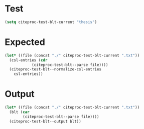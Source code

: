 * Test

#+begin_src emacs-lisp
  (setq citeproc-test-blt-current "thesis")
#+end_src

#+RESULTS:
: thesis

* Expected

#+begin_src emacs-lisp :results value code
  (let* ((file (concat "./" citeproc-test-blt-current ".txt"))
	(csl-entries (cdr
		      (citeproc-test-blt--parse file))))
    (citeproc-test-blt--normalize-csl-entries
      csl-entries))
#+end_src

#+RESULTS:
#+begin_src emacs-lisp
(((annote . "This is a typical thesis entry for a PhD thesis. Note the type field in the database file which uses a localization key. Also note the format of the printed name and compare the useprefix option in the options field as well as vangennep")
  (author
   ((dropping-particle . "de")
    (family . "Geer")
    (given . "Ingrid")))
  (genre . "PhD thesis")
  (id . "geer")
  (issued
   (date-parts
    (1985)))
  (publisher . "Uppsala Universitet")
  (publisher-place . "Uppsala")
  (title . "Earl, saint, bishop, skald and music: The Orkney earldom of the twelfth century. A musicological study")
  (title-short . "Earl, saint, bishop, skald and music")
  (type . "thesis"))
 ((annote . "This is a typical thesis entry for an MA thesis. Note the type field in the database file which uses a localization key")
  (author
   ((family . "Loh")
    (given . "Nin C.")))
  (genre . "Master's thesis")
  (id . "loh")
  (issued
   (date-parts
    (1992)))
  (publisher . "Massachusetts Institute of Technology")
  (publisher-place . "Cambridge, Mass.")
  (title . "High-resolution micromachined interferometric accelerometer")
  (type . "thesis")))
#+end_src
* Output
#+begin_src emacs-lisp :results value code
  (let* ((file (concat "./" citeproc-test-blt-current ".txt"))
	(blt (car
	      (citeproc-test-blt--parse file))))
    (citeproc-test-blt--output blt))
#+end_src

#+RESULTS:
#+begin_src emacs-lisp
(((annote . "This is a typical thesis entry for a PhD thesis. Note the type field in the database file which uses a localization key. Also note the format of the printed name and compare the useprefix option in the options field as well as vangennep")
  (author
   ((dropping-particle . "de")
    (family . "Geer")
    (given . "Ingrid")))
  (genre . "PhD thesis")
  (id . "geer")
  (issued
   (date-parts
    (1985)))
  (publisher . "Uppsala Universitet")
  (publisher-place . "Uppsala")
  (title . "Earl, Saint, Bishop, Skald and Music: The Orkney Earldom of the Twelfth Century. A Musicological Study")
  (title-short . "Earl, Saint, Bishop, Skald and Music")
  (type . "thesis"))
 ((annote . "This is a typical thesis entry for an MA thesis. Note the type field in the database file which uses a localization key")
  (author
   ((family . "Loh")
    (given . "Nin C.")))
  (genre . "Master's thesis")
  (id . "loh")
  (issued
   (date-parts
    (1992)))
  (publisher . "Massachusetts Institute of Technology")
  (publisher-place . "Cambridge, Mass.")
  (title . "High-Resolution Micromachined Interferometric Accelerometer")
  (type . "thesis")))
#+end_src


